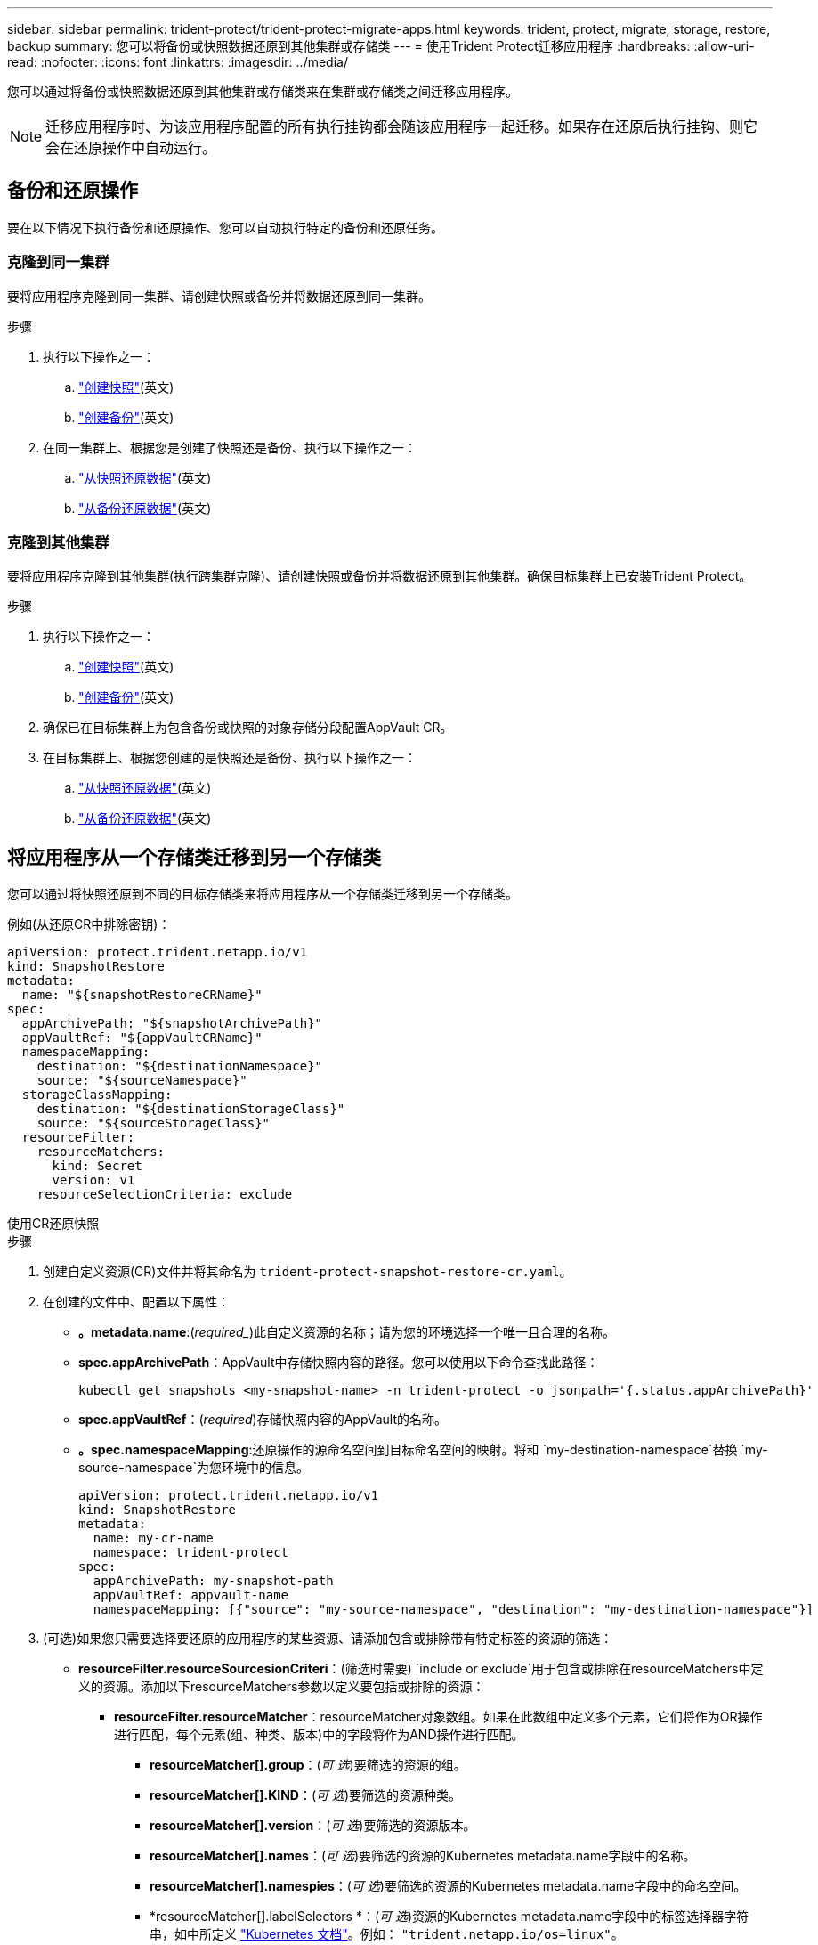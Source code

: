 ---
sidebar: sidebar 
permalink: trident-protect/trident-protect-migrate-apps.html 
keywords: trident, protect, migrate, storage, restore, backup 
summary: 您可以将备份或快照数据还原到其他集群或存储类 
---
= 使用Trident Protect迁移应用程序
:hardbreaks:
:allow-uri-read: 
:nofooter: 
:icons: font
:linkattrs: 
:imagesdir: ../media/


[role="lead"]
您可以通过将备份或快照数据还原到其他集群或存储类来在集群或存储类之间迁移应用程序。


NOTE: 迁移应用程序时、为该应用程序配置的所有执行挂钩都会随该应用程序一起迁移。如果存在还原后执行挂钩、则它会在还原操作中自动运行。



== 备份和还原操作

要在以下情况下执行备份和还原操作、您可以自动执行特定的备份和还原任务。



=== 克隆到同一集群

要将应用程序克隆到同一集群、请创建快照或备份并将数据还原到同一集群。

.步骤
. 执行以下操作之一：
+
.. link:trident-protect-protect-apps.html#create-an-on-demand-snapshot["创建快照"](英文)
.. link:trident-protect-protect-apps.html#create-an-on-demand-backup["创建备份"](英文)


. 在同一集群上、根据您是创建了快照还是备份、执行以下操作之一：
+
.. link:trident-protect-restore-apps.html#restore-from-a-snapshot-to-a-different-namespace["从快照还原数据"](英文)
.. link:trident-protect-restore-apps.html#restore-from-a-backup-to-a-different-namespace["从备份还原数据"](英文)






=== 克隆到其他集群

要将应用程序克隆到其他集群(执行跨集群克隆)、请创建快照或备份并将数据还原到其他集群。确保目标集群上已安装Trident Protect。

.步骤
. 执行以下操作之一：
+
.. link:trident-protect-protect-apps.html#create-an-on-demand-snapshot["创建快照"](英文)
.. link:trident-protect-protect-apps.html#create-an-on-demand-backup["创建备份"](英文)


. 确保已在目标集群上为包含备份或快照的对象存储分段配置AppVault CR。
. 在目标集群上、根据您创建的是快照还是备份、执行以下操作之一：
+
.. link:trident-protect-restore-apps.html#restore-from-a-snapshot-to-a-different-namespace["从快照还原数据"](英文)
.. link:trident-protect-restore-apps.html#restore-from-a-backup-to-a-different-namespace["从备份还原数据"](英文)






== 将应用程序从一个存储类迁移到另一个存储类

您可以通过将快照还原到不同的目标存储类来将应用程序从一个存储类迁移到另一个存储类。

例如(从还原CR中排除密钥)：

[source, yaml]
----
apiVersion: protect.trident.netapp.io/v1
kind: SnapshotRestore
metadata:
  name: "${snapshotRestoreCRName}"
spec:
  appArchivePath: "${snapshotArchivePath}"
  appVaultRef: "${appVaultCRName}"
  namespaceMapping:
    destination: "${destinationNamespace}"
    source: "${sourceNamespace}"
  storageClassMapping:
    destination: "${destinationStorageClass}"
    source: "${sourceStorageClass}"
  resourceFilter:
    resourceMatchers:
      kind: Secret
      version: v1
    resourceSelectionCriteria: exclude
----
[role="tabbed-block"]
====
.使用CR还原快照
--
.步骤
. 创建自定义资源(CR)文件并将其命名为 `trident-protect-snapshot-restore-cr.yaml`。
. 在创建的文件中、配置以下属性：
+
** *。metadata.name*:(_required__)此自定义资源的名称；请为您的环境选择一个唯一且合理的名称。
** *spec.appArchivePath*：AppVault中存储快照内容的路径。您可以使用以下命令查找此路径：
+
[source, console]
----
kubectl get snapshots <my-snapshot-name> -n trident-protect -o jsonpath='{.status.appArchivePath}'
----
** *spec.appVaultRef*：(_required_)存储快照内容的AppVault的名称。
** *。spec.namespaceMapping*:还原操作的源命名空间到目标命名空间的映射。将和 `my-destination-namespace`替换 `my-source-namespace`为您环境中的信息。
+
[source, yaml]
----
apiVersion: protect.trident.netapp.io/v1
kind: SnapshotRestore
metadata:
  name: my-cr-name
  namespace: trident-protect
spec:
  appArchivePath: my-snapshot-path
  appVaultRef: appvault-name
  namespaceMapping: [{"source": "my-source-namespace", "destination": "my-destination-namespace"}]
----


. (可选)如果您只需要选择要还原的应用程序的某些资源、请添加包含或排除带有特定标签的资源的筛选：
+
** *resourceFilter.resourceSourcesionCriteri*：(筛选时需要) `include or exclude`用于包含或排除在resourceMatchers中定义的资源。添加以下resourceMatchers参数以定义要包括或排除的资源：
+
*** *resourceFilter.resourceMatcher*：resourceMatcher对象数组。如果在此数组中定义多个元素，它们将作为OR操作进行匹配，每个元素(组、种类、版本)中的字段将作为AND操作进行匹配。
+
**** *resourceMatcher[].group*：(_可 选_)要筛选的资源的组。
**** *resourceMatcher[].KIND*：(_可 选_)要筛选的资源种类。
**** *resourceMatcher[].version*：(_可 选_)要筛选的资源版本。
**** *resourceMatcher[].names*：(_可 选_)要筛选的资源的Kubernetes metadata.name字段中的名称。
**** *resourceMatcher[].namespies*：(_可 选_)要筛选的资源的Kubernetes metadata.name字段中的命名空间。
**** *resourceMatcher[].labelSelectors *：(_可 选_)资源的Kubernetes metadata.name字段中的标签选择器字符串，如中所定义 https://kubernetes.io/docs/concepts/overview/working-with-objects/labels/#label-selectors["Kubernetes 文档"^]。例如： `"trident.netapp.io/os=linux"`。
+
例如：

+
[source, yaml]
----
spec:
  resourceFilter:
    resourceSelectionCriteria: "include"
    resourceMatchers:
      - group: my-resource-group-1
        kind: my-resource-kind-1
        version: my-resource-version-1
        names: ["my-resource-names"]
        namespaces: ["my-resource-namespaces"]
        labelSelectors: ["trident.netapp.io/os=linux"]
      - group: my-resource-group-2
        kind: my-resource-kind-2
        version: my-resource-version-2
        names: ["my-resource-names"]
        namespaces: ["my-resource-namespaces"]
        labelSelectors: ["trident.netapp.io/os=linux"]
----






. 使用正确的值填充文件后 `trident-protect-snapshot-restore-cr.yaml` 、应用CR：
+
[source, console]
----
kubectl apply -f trident-protect-snapshot-restore-cr.yaml
----


--
.使用命令行界面还原快照
--
.步骤
. 将快照还原到其他命名空间、将括号中的值替换为环境中的信息。
+
**  `snapshot`参数使用格式为的命名空间和快照名称 `<namespace>/<name>`。
** 此 `namespace-mapping`参数使用冒号分隔的卷来将源卷的源卷映射到格式为的正确目标卷的 `source1:dest1,source2:dest2`卷。
+
例如：

+
[source, console]
----
tridentctl protect create snapshotrestore <my_restore_name> --snapshot <namespace/snapshot_to_restore> --namespace-mapping <source_to_destination_namespace_mapping>
----




--
====